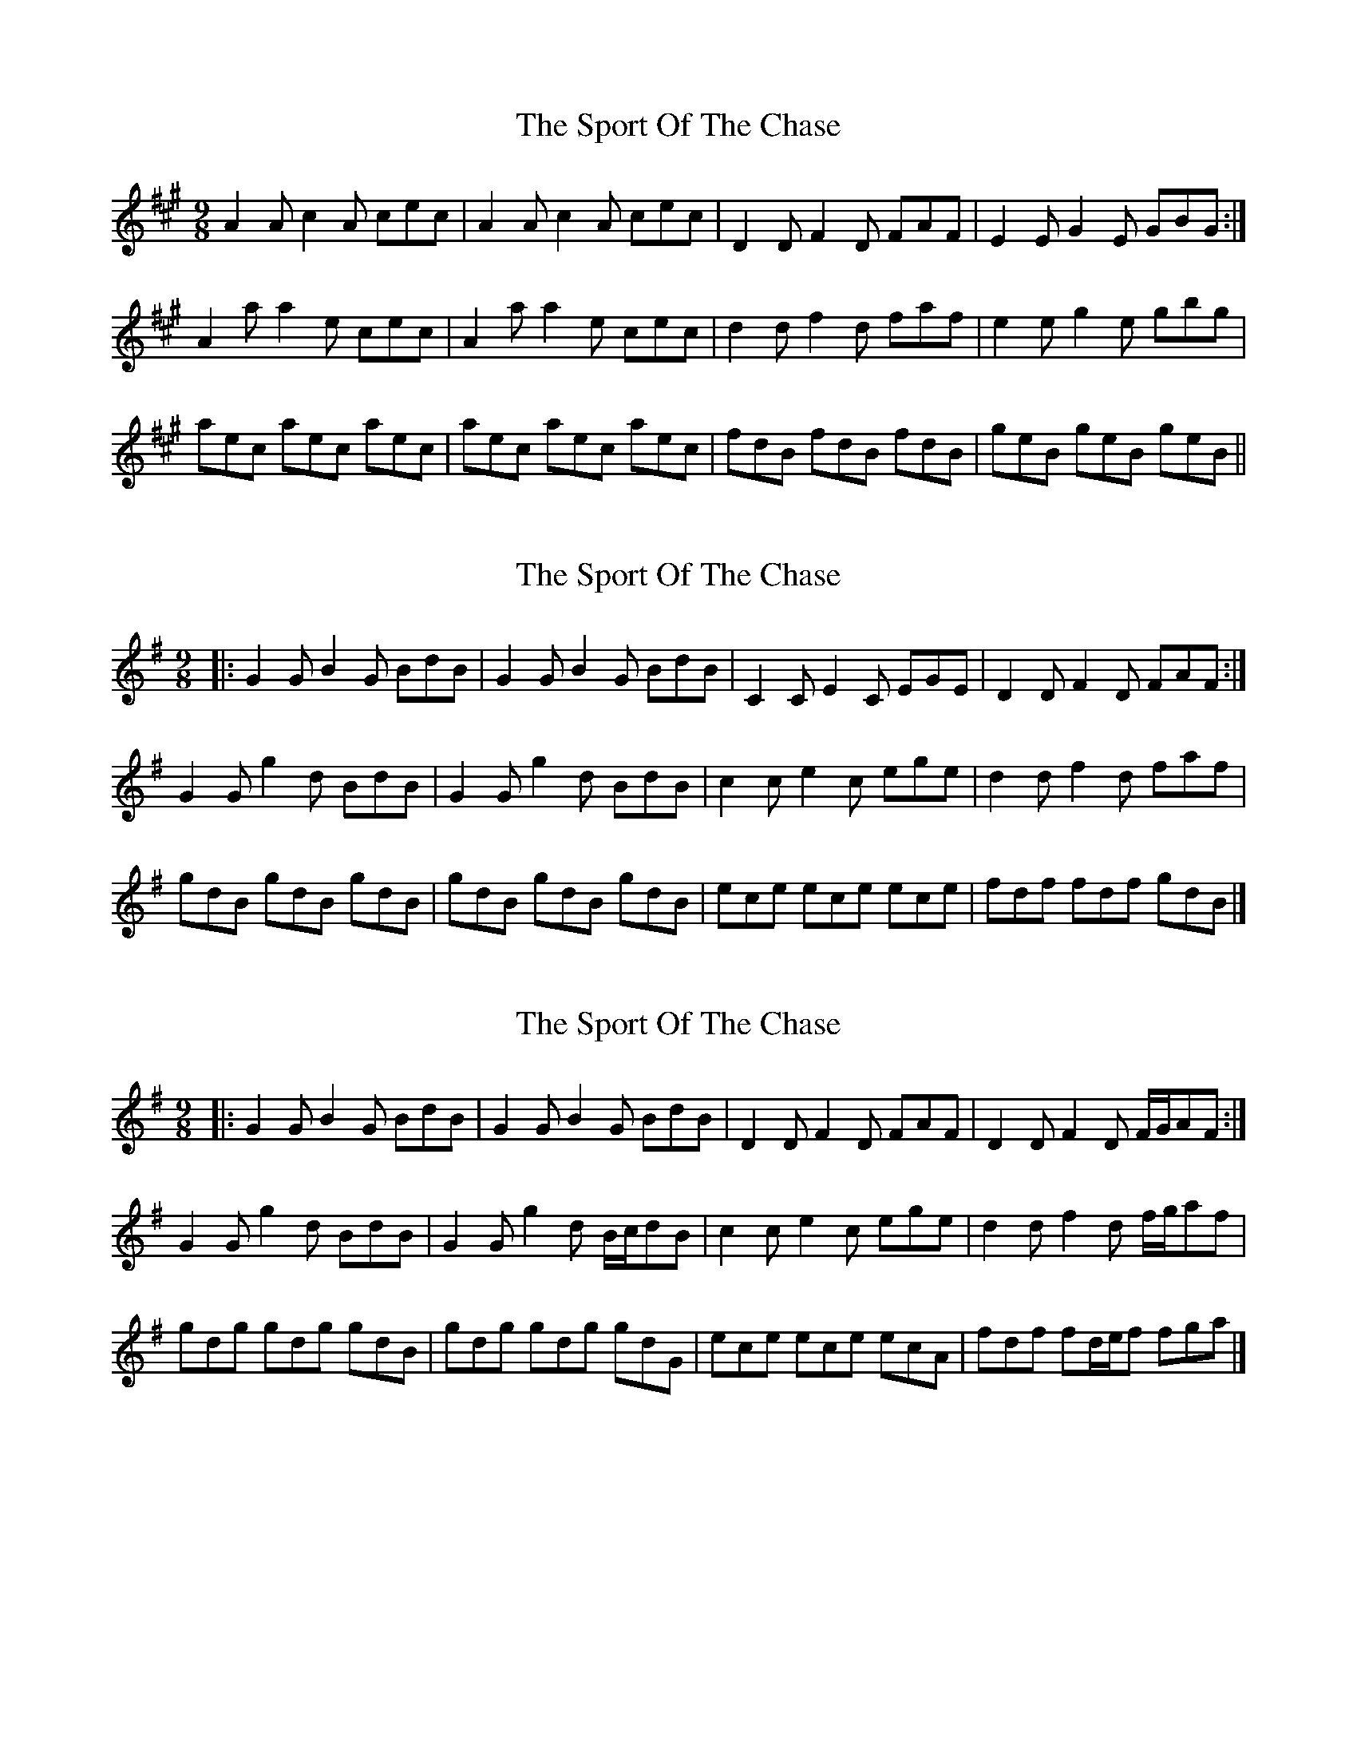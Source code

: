 X: 1
T: Sport Of The Chase, The
Z: Mark Cordova
S: https://thesession.org/tunes/854#setting854
R: slip jig
M: 9/8
L: 1/8
K: Amaj
A2A c2A cec|A2A c2A cec|D2D F2D FAF|E2E G2E GBG:|
A2a a2e cec|A2a a2e cec|d2d f2d faf|e2e g2e gbg|
aec aec aec|aec aec aec|fdB fdB fdB|geB geB geB||
X: 2
T: Sport Of The Chase, The
Z: ceolachan
S: https://thesession.org/tunes/854#setting14022
R: slip jig
M: 9/8
L: 1/8
K: Gmaj
|: G2 G B2 G BdB | G2 G B2 G BdB | C2 C E2 C EGE | D2 D F2 D FAF :|G2 G g2 d BdB | G2 G g2 d BdB | c2 c e2 c ege | d2 d f2 d faf |gdB gdB gdB | gdB gdB gdB | ece ece ece | fdf fdf gdB |]
X: 3
T: Sport Of The Chase, The
Z: ceolachan
S: https://thesession.org/tunes/854#setting14023
R: slip jig
M: 9/8
L: 1/8
K: Gmaj
|: G2 G B2 G BdB | G2 G B2 G BdB | D2 D F2 D FAF | D2 D F2 D F/G/AF :|G2 G g2 d BdB | G2 G g2 d B/c/dB | c2 c e2 c ege | d2 d f2 d f/g/af |gdg gdg gdB | gdg gdg gdG | ece ece ecA | fdf fd/e/f fga |]
X: 4
T: Sport Of The Chase, The
Z: JACKB
S: https://thesession.org/tunes/854#setting26012
R: slip jig
M: 9/8
L: 1/8
K: Dmaj
|:d3 f2d faf|d3 f2d faf|G3 B2G BdB|A3 c2A cec|
d3 f2d faf|d3 f2d faf|G3 B2G BdB|A3 c2A cec||
|:D3 d2A FAF|D3 d2A FAF|G3 B2G BdB|A3 c2A cec|
dAF dAF dAF|dAF dAF dAF|G3 B2G BdB|A3 c2A cec||
X: 5
T: Sport Of The Chase, The
Z: DavidT
S: https://thesession.org/tunes/854#setting29992
R: slip jig
M: 9/8
L: 1/8
K: Gmaj
G/G B/G B/d/B/  |G/G B/G B/d/B/ |CC/EC/ E/G/E/ | DD/ FD/ F/A/F/ :|
GG/gd/ B/d/B/ | GG/gd/ B/d/B/ | ce/ e/c/e/ e/c/e/ | df/ f/d/f/ f/d/f/ :|
g/d/B/ g/d/B/ g/d/B/ | g/d/B/ g/d/B/ g/d/B/ | cc/ec/ e/g/e/ |  dd/ fd/ f/a/f/ :|
gg/ bg/ d/B/d/ | gg/ bg/ d/B/d/ | ce/ e/c/e/ e/c/e/ |1 d/^c/d/ fd/ f/a/f/ :|2 d/^c/d/ f/e/d/ c/B/A/ |]
G/G B/G B/d/B/  |G/G B/G B/d/B/ | AB/cA/ F/D/F/ |1 AB/cA/ F/D/F/ :|2  G/A/B/ c/A/F/ G3/|]
fa/ a/f/a/ a/f/a/ | fa/ a/f/a/ a/f/a/ | gb/ b/g/b/ b/g/b/ |  gb/ b/g/b/ b/g/b/ |
fa/ a/f/a/ a/f/a/ | fa/ a/f/a/ a/f/a/ | e>-e2 f/ g/e/^c/ | d/e/f/ g/e/^c/ d3/ :|
K:D |
dB/ A/F/D/ D/F/A/ | B/c/d/ e/f/g/ fe/ | dB/ A/F/D/ D/F/A/ | B/c/d/ A/F/D/ ED/ :|
fd/ A/F/A/ d/f/a/ | fd/ A/F/A/ d/f/a/ | ge/ c/A/c/ c/A/c/ | d/e/f/ g/e/c/ d3/ :|
K:G |

